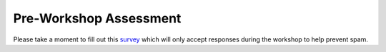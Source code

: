.. _pre_survey_google_label:

Pre-Workshop Assessment
=============================================

Please take a moment to fill out this
`survey <https://docs.google.com/spreadsheet/viewform?formkey=dDVxbUJEOVV6cllObWVObHpnbXBXckE6MA>`_
which will only accept responses during the workshop to help prevent spam.
